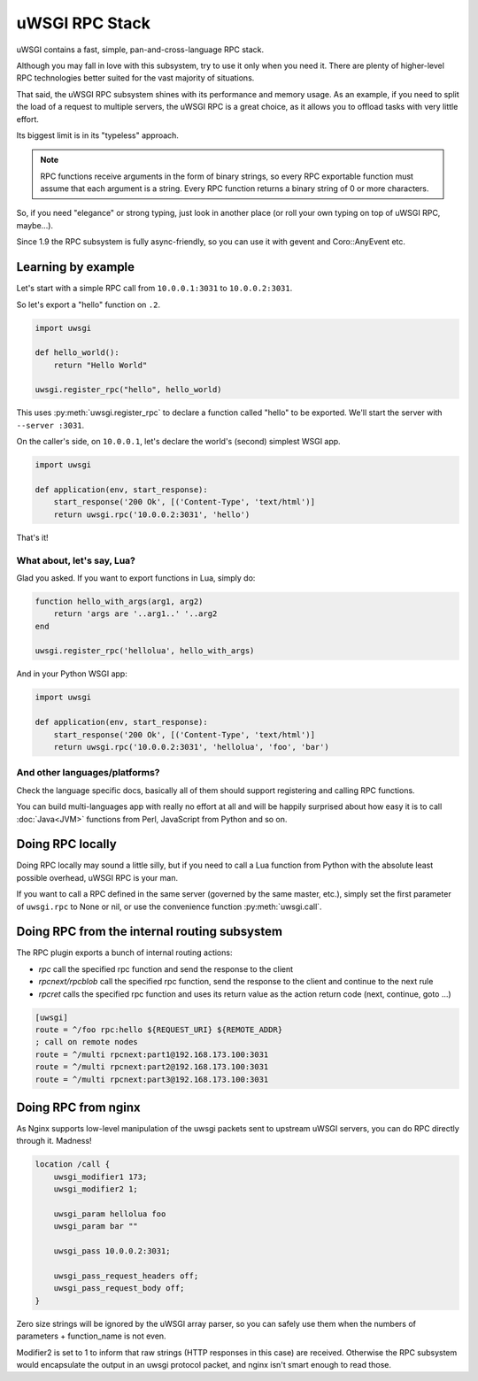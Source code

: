 uWSGI RPC Stack
===============

uWSGI contains a fast, simple, pan-and-cross-language RPC stack.

Although you may fall in love with this subsystem, try to use it only when you need it. There are plenty of higher-level RPC technologies better suited for the vast majority of situations.

That said, the uWSGI RPC subsystem shines with its performance and memory usage. As an example, if you need to split the load of a request to multiple servers, the uWSGI RPC is a great choice, as it allows you to offload tasks with very little effort. 

Its biggest limit is in its "typeless" approach.

.. note:: RPC functions receive arguments in the form of binary strings, so every RPC exportable function must assume that each argument is a string. Every RPC function returns a binary string of 0 or more characters.

So, if you need "elegance" or strong typing, just look in another place (or roll your own typing on top of uWSGI RPC, maybe...).

Since 1.9 the RPC subsystem is fully async-friendly, so you can use it with gevent and Coro::AnyEvent etc.

Learning by example
-------------------

Let's start with a simple RPC call from ``10.0.0.1:3031`` to ``10.0.0.2:3031``.

So let's export a "hello" function on ``.2``.

.. code-block:: py

    import uwsgi
    
    def hello_world():
        return "Hello World"
    
    uwsgi.register_rpc("hello", hello_world)

This uses :py:meth:`uwsgi.register_rpc` to declare a function called "hello" to be exported. We'll start the server with ``--server :3031``.

On the caller's side, on ``10.0.0.1``, let's declare the world's (second) simplest WSGI app.

.. code-block:: py

    import uwsgi
    
    def application(env, start_response):
        start_response('200 Ok', [('Content-Type', 'text/html')]
        return uwsgi.rpc('10.0.0.2:3031', 'hello')

That's it!

What about, let's say, Lua? 
^^^^^^^^^^^^^^^^^^^^^^^^^^^

Glad you asked. If you want to export functions in Lua, simply do:

.. code-block:: lua

    function hello_with_args(arg1, arg2)
        return 'args are '..arg1..' '..arg2
    end
    
    uwsgi.register_rpc('hellolua', hello_with_args)

And in your Python WSGI app:

.. code-block:: py

    import uwsgi
    
    def application(env, start_response):
        start_response('200 Ok', [('Content-Type', 'text/html')]
        return uwsgi.rpc('10.0.0.2:3031', 'hellolua', 'foo', 'bar')

And other languages/platforms?
^^^^^^^^^^^^^^^^^^^^^^^^^^^^^^

Check the language specific docs, basically all of them should support registering and calling RPC functions.

You can build multi-languages app with really no effort at all and will be happily surprised about how easy it is to call :doc:`Java<JVM>` functions from Perl, JavaScript from Python and so on.


Doing RPC locally
-----------------

Doing RPC locally may sound a little silly, but if you need to call a Lua function from Python with the absolute least possible overhead, uWSGI RPC is your man.

If you want to call a RPC defined in the same server (governed by the same master, etc.), simply set the first parameter of ``uwsgi.rpc`` to None or nil, or use the convenience function :py:meth:`uwsgi.call`.

Doing RPC from the internal routing subsystem
---------------------------------------------

The RPC plugin exports a bunch of internal routing actions:

* `rpc` call the specified rpc function and send the response to the client
* `rpcnext/rpcblob` call the specified rpc function, send the response to the client and continue to the next rule
* `rpcret` calls the specified rpc function and uses its return value as the action return code (next, continue, goto ...)

.. code-block:: ini

   [uwsgi]
   route = ^/foo rpc:hello ${REQUEST_URI} ${REMOTE_ADDR}
   ; call on remote nodes
   route = ^/multi rpcnext:part1@192.168.173.100:3031
   route = ^/multi rpcnext:part2@192.168.173.100:3031
   route = ^/multi rpcnext:part3@192.168.173.100:3031

Doing RPC from nginx
--------------------

As Nginx supports low-level manipulation of the uwsgi packets sent to upstream uWSGI servers, you can do RPC directly through it. Madness!

.. code-block:: nginx

    location /call {
        uwsgi_modifier1 173;
        uwsgi_modifier2 1;
        
        uwsgi_param hellolua foo
        uwsgi_param bar ""
    
        uwsgi_pass 10.0.0.2:3031;
    
        uwsgi_pass_request_headers off;
        uwsgi_pass_request_body off;
    }

Zero size strings will be ignored by the uWSGI array parser, so you can safely use them when the numbers of parameters + function_name is not even. 

Modifier2 is set to 1 to inform that raw strings (HTTP responses in this case) are received. Otherwise the RPC subsystem would encapsulate the output in an uwsgi protocol packet, and nginx isn't smart enough to read those.
